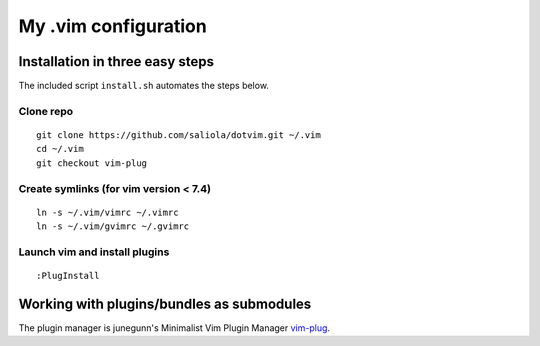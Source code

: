 =====================
My .vim configuration
=====================

--------------------------------
Installation in three easy steps
--------------------------------

The included script ``install.sh`` automates the steps below.

Clone repo
~~~~~~~~~~

::

    git clone https://github.com/saliola/dotvim.git ~/.vim
    cd ~/.vim
    git checkout vim-plug

Create symlinks (for vim version < 7.4)
~~~~~~~~~~~~~~~~~~~~~~~~~~~~~~~~~~~~~~~

::

    ln -s ~/.vim/vimrc ~/.vimrc
    ln -s ~/.vim/gvimrc ~/.gvimrc

Launch vim and install plugins
~~~~~~~~~~~~~~~~~~~~~~~~~~~~~~

::

    :PlugInstall

------------------------------------------
Working with plugins/bundles as submodules
------------------------------------------

The plugin manager is junegunn's Minimalist Vim Plugin Manager `vim-plug
<https://github.com/junegunn/vim-plug>`__.

